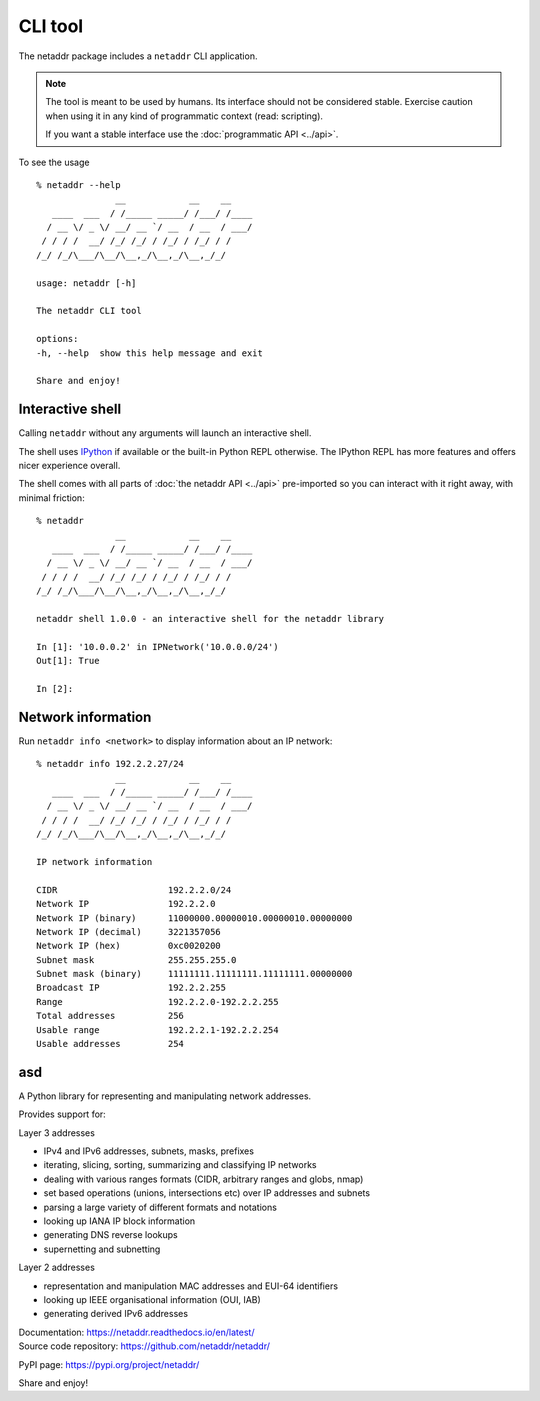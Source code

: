 CLI tool
========

The netaddr package includes a ``netaddr`` CLI application.

.. note::

    The tool is meant to be used by humans. Its interface should not be considered stable.
    Exercise caution when using it in any kind of programmatic context (read: scripting).

    If you want a stable interface use the :doc:`programmatic API <../api>`.

To see the usage ::

    % netaddr --help
                   __            __    __
       ____  ___  / /_____ _____/ /___/ /____
      / __ \/ _ \/ __/ __ `/ __  / __  / ___/
     / / / /  __/ /_/ /_/ / /_/ / /_/ / /
    /_/ /_/\___/\__/\__,_/\__,_/\__,_/_/

    usage: netaddr [-h]

    The netaddr CLI tool

    options:
    -h, --help  show this help message and exit

    Share and enjoy!

.. _interactive-shell:

Interactive shell
-----------------

Calling ``netaddr`` without any arguments will launch an interactive shell.

The shell uses `IPython`_ if available or the built-in Python REPL otherwise. The IPython REPL
has more features and offers nicer experience overall.

The shell comes with all parts of :doc:`the netaddr API <../api>` pre-imported so you can
interact with it right away, with minimal friction:

::

    % netaddr
                   __            __    __
       ____  ___  / /_____ _____/ /___/ /____
      / __ \/ _ \/ __/ __ `/ __  / __  / ___/
     / / / /  __/ /_/ /_/ / /_/ / /_/ / /
    /_/ /_/\___/\__/\__,_/\__,_/\__,_/_/

    netaddr shell 1.0.0 - an interactive shell for the netaddr library

    In [1]: '10.0.0.2' in IPNetwork('10.0.0.0/24')
    Out[1]: True

    In [2]:

.. versionchanged:: 1.2.0
    Made IPython an optional dependency.

.. _IPython: https://pypi.org/project/ipython/

.. _cli-network-info:

Network information
-------------------

Run ``netaddr info <network>`` to display information about an IP network::

    % netaddr info 192.2.2.27/24
                   __            __    __
       ____  ___  / /_____ _____/ /___/ /____
      / __ \/ _ \/ __/ __ `/ __  / __  / ___/
     / / / /  __/ /_/ /_/ / /_/ / /_/ / /
    /_/ /_/\___/\__/\__,_/\__,_/\__,_/_/

    IP network information

    CIDR                     192.2.2.0/24
    Network IP               192.2.2.0
    Network IP (binary)      11000000.00000010.00000010.00000000
    Network IP (decimal)     3221357056
    Network IP (hex)         0xc0020200
    Subnet mask              255.255.255.0
    Subnet mask (binary)     11111111.11111111.11111111.00000000
    Broadcast IP             192.2.2.255
    Range                    192.2.2.0-192.2.2.255
    Total addresses          256
    Usable range             192.2.2.1-192.2.2.254
    Usable addresses         254


asd
---

A Python library for representing and manipulating network addresses.

Provides support for:

Layer 3 addresses

-  IPv4 and IPv6 addresses, subnets, masks, prefixes
-  iterating, slicing, sorting, summarizing and classifying IP networks
-  dealing with various ranges formats (CIDR, arbitrary ranges and
   globs, nmap)
-  set based operations (unions, intersections etc) over IP addresses
   and subnets
-  parsing a large variety of different formats and notations
-  looking up IANA IP block information
-  generating DNS reverse lookups
-  supernetting and subnetting

Layer 2 addresses

-  representation and manipulation MAC addresses and EUI-64 identifiers
-  looking up IEEE organisational information (OUI, IAB)
-  generating derived IPv6 addresses

| Documentation: https://netaddr.readthedocs.io/en/latest/

| Source code repository: https://github.com/netaddr/netaddr/

PyPI page: https://pypi.org/project/netaddr/

Share and enjoy!

